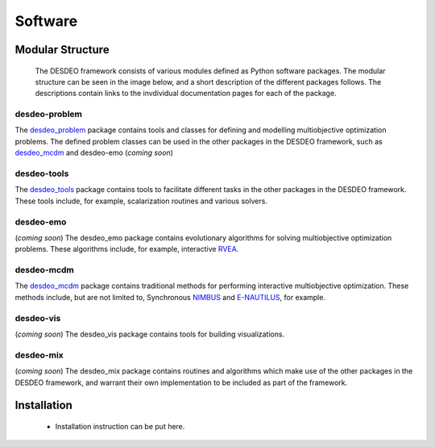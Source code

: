 Software
========

Modular Structure
-----------------

 The DESDEO framework consists of various modules defined as Python software
 packages. The modular structure can be seen in the image below, and a short
 description of the different packages follows. The descriptions contain
 links to the invdividual documentation pages for each of the package.

.. image:: images/desdeo-structure.png
   :width: 800

desdeo-problem
^^^^^^^^^^^^^^

The desdeo_problem_ package contains tools and classes for defining and
modelling multiobjective optimization problems. The defined problem classes
can be used in the other packages in the DESDEO framework, such as
desdeo_mcdm_ and desdeo-emo (*coming soon*)

desdeo-tools
^^^^^^^^^^^^

The desdeo_tools_ package contains tools to facilitate different tasks in the
other packages in the DESDEO framework. These tools include, for example,
scalarization routines and various solvers.

desdeo-emo
^^^^^^^^^^

(*coming soon*) The desdeo_emo package contains evolutionary algorithms for solving multiobjective optimization problems.
These algorithms include, for example, interactive RVEA_.

desdeo-mcdm
^^^^^^^^^^^

The desdeo_mcdm_ package contains traditional methods for performing
interactive multiobjective optimization. These methods include, but are not
limited to, Synchronous NIMBUS_ and E-NAUTILUS_, for example.

desdeo-vis
^^^^^^^^^^

(*coming soon*) The desdeo_vis package contains tools for building visualizations.

desdeo-mix
^^^^^^^^^^

(*coming soon*) The desdeo_mix package contains routines and algorithms which
make use of the other packages in the DESDEO framework, and warrant their own
implementation to be included as part of the framework.

Installation
------------

 - Installation instruction can be put here.

 .. _desdeo_mcdm: https://desdeo-mcdm.readthedocs.io/en/latest/

 .. _desdeo_problem: https://desdeo-problem.readthedocs.io/en/latest/

 .. _desdeo_tools: https://desdeo-tools.readthedocs.io/en/latest/

 .. _NIMBUS: https://www.sciencedirect.com/science/article/pii/S0377221704005260?via%3Dihub

 .. _E-NAUTILUS: https://www.sciencedirect.com/science/article/pii/S0377221715003203?via%3Dihub

 .. _RVEA: https://ieeexplore.ieee.org/document/7386636